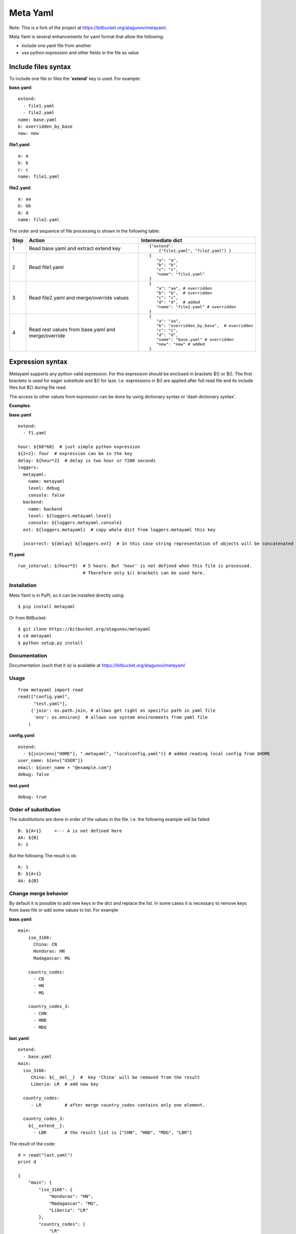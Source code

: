 =========
Meta Yaml
=========

Note: This is a fork of the project at https://bitbucket.org/atagunov/metayaml.

Mata Yaml is several enhancements for yaml format that allow the following:

* include one yaml file from another
* use python expression and other fields in the file as value

Include files syntax
--------------------

To include one file or files the '**extend**' key is used. For example:

**base.yaml**::

 extend:
   - file1.yaml
   - file2.yaml
 name: base.yaml
 b: overridden_by_base
 new: new

**file1.yaml**::

  a: a
  b: b
  c: c
  name: file1.yaml

**file2.yaml**::

  a: aa
  b: bb
  d: d
  name: file2.yaml

The order and sequence of file processing is shown in the following table:


=====  =============================================  ======================================================
 Step   Action                                         Intermediate dict
=====  =============================================  ======================================================
1      Read base.yaml and extract extend key          ::

                                                       {"extend":
                                                           ["file1.yaml", "file2.yaml"] }

2      Read file1.yaml                                ::

                                                       {
                                                          "a": "a",
                                                          "b": "b",
                                                          "c": "c",
                                                          "name": "file1.yaml"
                                                       }
3      Read file2.yaml and merge/override values      ::

                                                       {
                                                          "a": "aa", # overridden
                                                          "b": "b",  # overridden
                                                          "c": "c",
                                                          "d": "d",  # added
                                                          "name": "file2.yaml" # overridden
                                                       }

4      Read rest values from base.yaml and            ::
       merge/override
                                                       {
                                                          "a": "aa",
                                                          "b": "overridden_by_base",  # overridden
                                                          "c": "c",
                                                          "d": "d",
                                                          "name": "base.yaml" # overridden
                                                          "new": "new" # added
                                                       }
=====  =============================================  ======================================================

Expression syntax
-----------------

Metayaml supports any python valid expression. For this expression should be enclosed in brackets ${} or $().
The first brackets is used for eager substitute and $() for laze. I.e. expressions in $() are applied after
full read file and its include files but ${} during file read.

The access to other values from expression can be done by using dictionary syntax or 'dash dictionary syntax'.

**Examples**:

**base.yaml** ::

 extend:
   - f1.yaml

 hour: ${60*60}  # just simple python expression
 ${2+2}: four  # expression can be in the key
 delay: ${hour*2}  # delay is two hour or 7200 seconds
 loggers:
   metayaml:
     name: metayaml
     level: debug
     console: false
   backend:
     name: backend
     level: ${loggers.metayaml.level}
     console: ${loggers.metayaml.console}
   ext: ${loggers.metayaml}  # copy whole dict from loggers.metayaml this key

   incorrect: ${delay} ${loggers.ext}  # In this case string representation of objects will be concatenated

**f1.yaml** ::

  run_interval: $(hour*5)  # 5 hours. But 'hour' is not defined when this file is processed.
                           # Therefore only $() brackets can be used here.

Installation
============
Meta Yaml is in PyPI, so it can be installed directly using::

    $ pip install metayaml

Or from BitBucket::

    $ git clone https://bitbucket.org/atagunov/metayaml
    $ cd metayaml
    $ python setup.py install

Documentation
=============

Documentation (such that it is) is available at
https://bitbucket.org/atagunov/metayaml

Usage
=====
::

 from metayaml import read
 read(["config.yaml",
       "test.yaml"],
      {'join': os.path.join, # allows get right os specific path in yaml file
       'env': os.environ}  # allows use system environments from yaml file
     )

**config.yaml** ::

 extend:
   - ${join(env["HOME"], ".metayaml", "localconfig.yaml")} # added reading local config from $HOME
 user_name: ${env["USER"]}
 email: ${user_name + "@example.com"}
 debug: false


**test.yaml** ::

 debug: true


Order of substitution
=====================

The substitutions are done in order of the values in the file. I.e. the following example will be failed::

  B: ${A+1}     <--- A is not defined here
  AA: ${B}
  A: 1

But the following The result is ok::

  A: 1
  B: ${A+1}
  AA: ${B}


Change merge behavior
=====================

By default it is possible to add new keys in the dict and replace the list. In some cases it is necessary to remove
keys from base file or add some values to list. For example

**base.yaml**::

  main:
      iso_3166:
        China: CN
        Honduras: HN
        Madagascar: MG

      country_codes:
        - CN
        - HN
        - MG

      country_codes_3:
        - CHN
        - HND
        - MDG

**last.yaml**::

    extend:
      - base.yaml
    main:
      iso_3166:
         China: ${__del__}  #  key 'China' will be removed from the result
         Liberia: LR  # add new key

      country_codes:
         - LR         # after merge country_codes contains only one element.

      country_codes_3:
        ${__extend__}:
          - LBR       # the result list is ["CHN", "HND", "MDG", "LBR"]


The result of the code::

    d = read("last.yaml")
    print d

    {
        "main": {
            "iso_3166": {
                "Honduras": "HN",
                "Madagascar": "MG",
                "Liberia": "LR"
            },
            "country_codes": [
                "LR"
            ],
            "country_codes_3": [
                "CHN",
                "HND",
                "MDG",
                "LBR"
            ]
        }
    }


Copy method
===========

There is method 'cp' which copy dict/list with extending::

    cron:
      daily:
        min: 0
        hour: 0

      monthly:
        min: 0
        hour: 0
        day: 1

    schedule:
      nighttask: ${cp(cron.daily, min=5)}  # min will be replaced to 5
      #  min: 5
      #  hour: 0
      daytask: ${cp(cron.daily, min=7, hour=13)} # min and hour are replaced
      #  min: 7
      #  hour: 13
      monthtask: ${cp(cron.monthly, day=2)}
      #  min: 0
      #  hour: 0
      #  day: 2

    deploy:
      subnets:
        - 1.1.1.1
        - 2.2.2.2

      base_elb:
        - 4.4.4.4
        - 5.5.5.5

      elb: ${cp(deploy.subnets, "3.3.3.3", *deploy.base_elb)}
      # - 1.1.1.1
      # - 2.2.2.2
      # - 3.3.3.3
      # - 4.4.4.4
      # - 5.5.5.5


Inherit method
==============

There are another way to copy existed dict and update some fields::

    foo:
      bar:
        baz: 1
        buz: 2
        foobar: 3
      foobar: [4, 5]

    bar:
      ${__inherit__}: foo.bar  # bar will be replaces by content of for.bar
      buz: 33

    # the result value of 'bar' will be
    #    baz: 1
    #    buz: 33
    #    foobar: 3


License
=======
MetaYaml is released under a MIT license.

